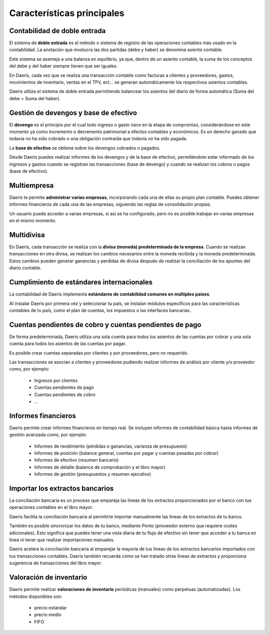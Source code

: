 ============================
Características principales
============================

Contabilidad de doble entrada
=======================================
El sistema de **doble entrada** es el método o sistema de registro de las operaciones contables más usado en
la contabilidad. La anotación que involucra las dos partidas (debe y haber) se denomina asiento contable.

Este sistema se asemeja a una balanza en equilibrio, ya que, dentro de un asiento contable, la suma de
los conceptos del debe y del haber siempre tienen que ser iguales.

.. image:: caracteristicas/balanza.png
   :align: center
   :alt: Contabilidad de doble entrada

En Daeris, cada vez que se realiza una transacción contable como facturas a clientes y proveedores, gastos,
movimientos de inventario, ventas en el TPV, ect… se generan automáticamente los respectivos asientos contables.

Daeris utiliza el sistema de doble entrada permitiendo balancear los asientos del diario de forma automática
(Suma del debe = Suma del haber).

Gestión de devengos y base de efectivo
=======================================

El **devengo** es el principio por el cual todo ingreso o gasto nace en la etapa de compromiso, considerándose en este
momento ya como incremento o decremento patrimonial a efectos contables y económicos.
Es un derecho ganado que todavía no ha sido cobrado o una obligación contraída que todavía no ha sido pagada.

La **base de efectivo** se obtiene sobre los devengos cobrados o pagados.

.. image:: caracteristicas/devengos.png
   :align: center
   :alt: Gestión de devengos y base de efectivo

Desde Daeris puedes realizar informes de los devengos y de la base de efectivo, permitiéndote estar informado de los
ingresos y gastos cuando se registran las transacciones (base de devengo) y cuando se realizan los cobros o pagos
(base de efectivo).

Multiempresa
================

Daeris te permite **administrar varias empresas**, incorporando cada una de ellas su propio plan contable. Puedes obtener
informes financieros de cada una de las empresas, siguiendo las reglas de consolidación propias.

Un usuario puede acceder a varias empresas, si así se ha configurado, pero no es posible trabajar en varias empresas en el mismo momento.

.. image:: caracteristicas/empresa.png
   :align: center
   :alt: Multiempresas

Multidivisa
=================

En Daeris, cada transacción se realiza con la **divisa (moneda) predeterminada de la empresa**. Cuando se realizan
transacciones en otra divisa, se realizan los cambios necesarios entre la moneda recibida y la moneda predeterminada.
Estos cambios pueden generar ganancias y perdidas de divisa después de realizar la conciliación de los apuntes del
diario contable.

.. image:: caracteristicas/divisa.png
   :align: center
   :alt: Multidivisa

Cumplimiento de estándares internacionales
==============================================
La contabilidad de Daeris implementa **estándares de contabilidad comunes en múltiples países**.

Al instalar Daeris por primera vez y seleccionar tu país, se instalan módulos específicos para las características
contables de tu país, como el plan de cuentas, los impuestos o las interfaces bancarias.

.. image:: caracteristicas/international.png
   :align: center
   :alt: Multidivisa

Cuentas pendientes de cobro y cuentas pendientes de pago
==========================================================

De forma predeterminada, Daeris utiliza una sola cuenta para todos los asientos de las cuentas por cobrar y una sola
cuenta para todos los asientos de las cuentas por pagar.

Es posible crear cuentas separadas por clientes y por proveedores, pero no requerido.

Las transacciones se asocian a clientes y proveedores pudiendo realizar informes de análisis por cliente y/o proveedor
como, por ejemplo:

   - Ingresos por clientes
   - Cuentas pendientes de pago
   - Cuentas pendientes de cobro
   - …

Informes financieros
=========================
.. image:: caracteristicas/chart.png
   :align: center
   :alt: Multidivisa

Daeris permite crear informes financieros en tiempo real. Se incluyen informes de contabilidad básica hasta
informes de gestión avanzada como, por ejemplo:

   - Informes de rendimiento (pérdidas o ganancias, varianza de presupuesto)
   - Informes de posición (balance general, cuentas por pagar y cuentas pasadas por cobrar)
   - Informes de efectivo (resumen bancario)
   - Informes de detalle (balance de comprobación y el libro mayor)
   - Informes de gestión (presupuestos y resumen ejecutivo)

Importar los extractos bancarios
======================================================
La conciliación bancaria es un proceso que empareja las líneas de los extractos proporcionados por el banco con tus
operaciones contables en el libro mayor.

Daeris facilita la conciliación bancaria al permitirte importar manualmente las líneas de los extractos de tu banco.

También es posible sincronizar los datos de tu banco, mediante Ponto (proveedor externo que requiere costes adicionales).
Esto significa que puedes tener una vista diaria de tu flujo de efectivo sin tener que acceder a tu banca en línea ni tener que realizar importaciones manuales.

Daeris acelera la conciliación bancaria al emparejar la mayoría de tus líneas de los extractos bancarios importados
con tus transacciones contables. Daeris también recuerda cómo se han tratado otras líneas de extractos y proporciona
sugerencia de transacciones del libro mayor.

Valoración de inventario
===========================

Daeris permite realizar **valoraciones de inventario** periódicas (manuales) como perpetuas (automatizadas). Los
métodos disponibles son:

   - precio estándar
   - precio medio
   - FIFO

.. seealso::
   * :doc:`../../../inventario_y_fabricacion/inventario/gestion/valoracion`